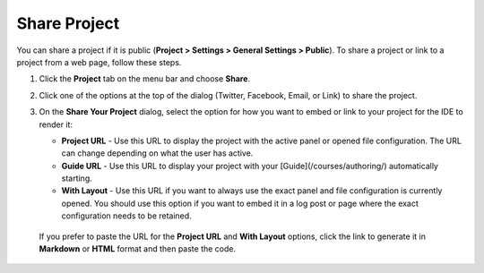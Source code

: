 .. meta::
   :description: Share a project or link to a project from a web page.
   
.. _share-project:

Share Project
=============

You can share a project if it is public (**Project > Settings > General Settings > Public**). To share a project or link to a project from a web page, follow these steps.

1. Click the **Project** tab on the menu bar and choose **Share**.

   .. image:: /img/sharing.png
      :alt: Share Project

2. Click one of the options at the top of the dialog (Twitter, Facebook, Email, or Link) to share the project.

3. On the **Share Your Project** dialog, select the option for how you want to embed or link to your project for the IDE to render it:

   - **Project URL** - Use this URL to display the project with the active panel or opened file configuration. The URL can change depending on what the user has active.

   - **Guide URL** - Use this URL to display your project with your [Guide](/courses/authoring/) automatically starting.

   - **With Layout** - Use this URL if you want to always use the exact panel and file configuration is currently opened. You should use this option if you want to embed it in a log post or page where the exact configuration needs to be retained.

  If you prefer to paste the URL for the **Project URL** and **With Layout** options, click the link to generate it in **Markdown** or **HTML** format and then paste the code. 
